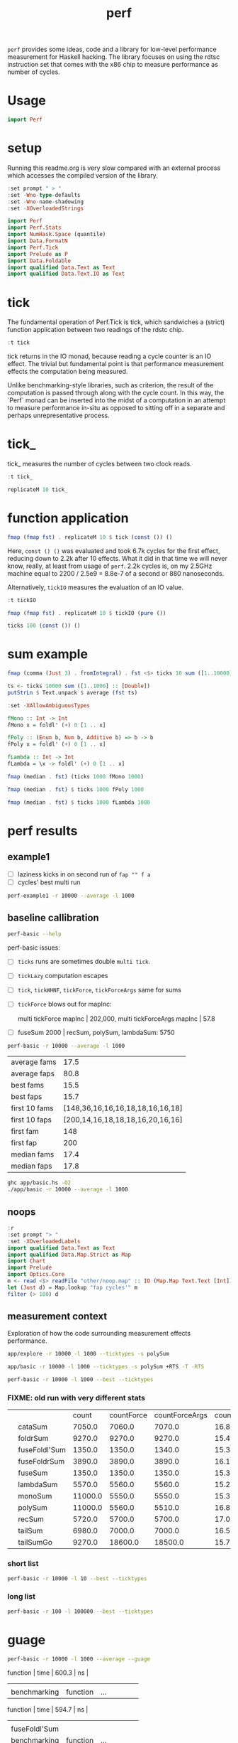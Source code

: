 #+TITLE: perf

~perf~ provides some ideas, code and a library for low-level performance measurement for Haskell hacking. The library focuses on using the rdtsc instruction set that comes with the x86 chip to measure performance as number of cycles.

* Usage


#+begin_src haskell
import Perf
#+end_src

* setup

Running this readme.org is very slow compared with an external process which accesses the compiled version of the library.

#+begin_src haskell :results output
:set prompt " > "
:set -Wno-type-defaults
:set -Wno-name-shadowing
:set -XOverloadedStrings
#+end_src

#+RESULTS:

#+begin_src haskell :results output
import Perf
import Perf.Stats
import NumHask.Space (quantile)
import Data.FormatN
import Perf.Tick
import Prelude as P
import Data.Foldable
import qualified Data.Text as Text
import qualified Data.Text.IO as Text
#+end_src

#+RESULTS:

* tick

The fundamental operation of Perf.Tick is tick, which sandwiches a (strict) function application between two readings of the rdstc chip.

#+begin_src haskell
:t tick
#+end_src

#+RESULTS:
: tick :: (a -> b) -> a -> IO (Word64, b)

tick returns in the IO monad, because reading a cycle counter is an IO effect. The trivial but fundamental point is that performance measurement effects the computation being measured.

Unlike benchmarking-style libraries, such as criterion, the result of the computation is passed through along with the cycle count. In this way, the `Perf` monad can be inserted into the midst of a computation in an attempt to measure performance in-situ as opposed to sitting off in a separate and perhaps unrepresentative process.

* tick_

tick_ measures the number of cycles between two clock reads.

#+begin_src haskell
:t tick_
#+end_src

#+RESULTS:
: tick_ :: IO Word64

#+begin_src haskell
replicateM 10 tick_
#+end_src

#+RESULTS:
| 8530 | 910 | 730 | 668 | 642 | 648 | 644 | 642 | 646 | 640 |

* function application

#+begin_src haskell
fmap (fmap fst) . replicateM 10 $ tick (const ()) ()
#+end_src

#+RESULTS:
| 8610 | 3654 | 2900 | 2932 | 2672 | 2708 | 2684 | 2664 | 2582 | 2652 |

Here, ~const () ()~ was evaluated and took 6.7k cycles for the first effect, reducing down to 2.2k after 10 effects. What it did in that time we will never know, really, at least from usage of ~perf~. 2.2k cycles is, on my 2.5GHz machine equal to 2200 / 2.5e9 = 8.8e-7 of a second or 880 nanoseconds.

Alternatively, ~tickIO~ measures the evaluation of an IO value.

#+begin_src haskell
:t tickIO
#+end_src

#+RESULTS:
: tickIO :: IO a -> IO (Word64, a)

#+begin_src haskell
fmap (fmap fst) . replicateM 10 $ tickIO (pure ())
#+end_src

#+RESULTS:
| 5840 | 2602 | 1910 | 1698 | 1668 | 1660 | 1672 | 1676 | 1680 | 1662 |

#+begin_src haskell
ticks 100 (const ()) ()
#+end_src

#+RESULTS:
| 8226 | 3298 | 3254 | 2686 | 2694 | 2724 | 2868 | 2732 | 2644 | 2678 | 2680 | 2896 | 2734 | 2606 | 2608 | 2598 | 2606 | 2738 | 2742 | 2610 | 2554 | 2532 | 2576 | 2592 | 2600 | 2562 | 2786 | 2592 | 2646 | 2624 | 2666 | 2640 | 2640 | 2602 | 2672 | 2560 | 3478 | 2556 | 2552 | 2572 | 2622 | 2492 | 2572 | 2706 | 2544 | 2604 | 2748 | 2570 | 2596 | 3078 | 2666 | 2592 | 2612 | 2648 | 2594 | 2564 | 2716 | 2564 | 2594 | 2596 | 2554 | 2766 | 2552 | 3026 | 2602 | 2860 | 2632 | 2614 | 2620 | 2586 | 3014 | 2626 | 2626 | 2614 | 2830 | 2624 | 2616 | 2648 | 2610 | 2626 | 2610 | 2590 | 2930 | 2622 | 2732 | 2698 | 3004 | 2664 | 2948 | 2630 | 2588 | 2766 | 2726 | 2600 | 2634 | 2792 | 2704 | 2774 | 2638 | 2634 |

* sum example

#+begin_src haskell
fmap (comma (Just 3) . fromIntegral) . fst <$> ticks 10 sum ([1..10000] :: [Double])
#+end_src

#+RESULTS:
| 3,680,000 | 5,020,000 | 726,000 | 693,000 | 2,880,000 | 746,000 | 671,000 | 1,730,000 | 626,000 | 618,000 |


#+begin_src haskell
ts <- ticks 10000 sum ([1..1000] :: [Double])
putStrLn $ Text.unpack $ average (fst ts)
#+end_src

#+RESULTS:
: 58,800

#+begin_src haskell
:set -XAllowAmbiguousTypes

fMono :: Int -> Int
fMono x = foldl' (+) 0 [1 .. x]

fPoly :: (Enum b, Num b, Additive b) => b -> b
fPoly x = foldl' (+) 0 [1 .. x]

fLambda :: Int -> Int
fLambda = \x -> foldl' (+) 0 [1 .. x]
#+end_src

#+begin_src haskell
fmap (median . fst) (ticks 1000 fMono 1000)
#+end_src

#+RESULTS:
: 63,400

#+begin_src haskell
fmap (median . fst) $ ticks 1000 fPoly 1000
#+end_src

#+RESULTS:
: 63,000

#+begin_src haskell
fmap (median . fst) $ ticks 1000 fLambda 1000
#+end_src

#+RESULTS:
: 63,400

* perf results
:PROPERTIES:
:EXPORT_FILE_NAME: perf-results
:export_date: 2022-2-13
:END:

** example1

- [ ] laziness kicks in on second run of ~fap "" f a~
- [ ] cycles' best multi run

#+begin_src sh :results output
perf-example1 -r 10000 --average -l 1000
#+end_src

#+RESULTS:
: example1
: sum of one to 7132 is: 25436278
: (25436278,fromList [("",Sum {getSum = 273196}),("file read",Sum {getSum = 375068}),("length",Sum {getSum = 18702}),("print result",Sum {getSum = 27104})])
: raw results
: fromList [("PerfT cycle'",18.0),("PerfT cycles'",5925.9436),("PerfT mtick",27764.0),("PerfT mtick 0",16.0),("PerfT mtick 1",14.0),("PerfT mtick 2",16.0),("PerfT mtick 3",16.0),("PerfT mtick 4",18.0),("PerfT mticks",7282.1758),("raw multi tick",8568.6478),("raw ticks",8803.8314)]
: regressions:
: ["PerfT mtick","PerfT mticks","raw multi tick","raw ticks"]


** baseline callibration

#+begin_src sh :results output
perf-basic --help
#+end_src

#+RESULTS:
#+begin_example
basic perf callibration

Usage: perf-basic (-r|--runs ARG) (-l|--length ARG)
                  [--best | --median | --average | --averagesecs]

  perf benchmarking

Available options:
  -r,--runs ARG            number of runs to perform
  -l,--length ARG          length of list
  --best                   report upper decile
  --median                 report median
  --average                report average
  --averagesecs            report average in seconds
  -h,--help                Show this help text
#+end_example

perf-basic issues:

- [ ] ~ticks~ runs are sometimes double ~multi tick~.
- [ ] ~tickLazy~ computation escapes
- [ ] ~tick~, ~tickWHNF~, ~tickForce~, ~tickForceArgs~ same for sums
- [ ] ~tickForce~ blows out for mapInc:

  multi tickForce mapInc | 202,000, multi tickForceArgs mapInc | 57.8
- [ ] fuseSum 2000 | recSum, polySum, lambdaSum: 5750



#+begin_src sh :results drawer :exports both
perf-basic -r 10000 --average -l 1000
#+end_src

#+RESULTS:
:results:
| average fams  |                             17.5 |
| average faps  |                             80.8 |
| best fams     |                             15.5 |
| best faps     |                             15.7 |
| first 10 fams | [148,36,16,16,16,18,18,16,16,18] |
| first 10 faps | [200,14,16,18,18,18,16,20,16,16] |
| first fam     |                              148 |
| first fap     |                              200 |
| median fams   |                             17.4 |
| median faps   |                             17.8 |
:end:


#+begin_src sh :results output
ghc app/basic.hs -O2
./app/basic -r 10000 --average -l 1000
#+end_src

** noops

#+begin_src haskell
:r
:set prompt "> "
:set -XOverloadedLabels
import qualified Data.Text as Text
import qualified Data.Map.Strict as Map
import Chart
import Prelude
import Optics.Core
m <- read <$> readFile "other/noop.map" :: IO (Map.Map Text.Text [Int])
let (Just d) = Map.lookup "fap cycles'" m
filter (> 100) d
#+end_src

#+RESULTS:
| 4788 | 220 | 304 | 142 | 112 | 102 | 124 | 882950 |


#+begin_src haskell :file other/noop.svg :results output graphics file :exports results
writeChartSvg "other/noop.svg" $ mempty & #hudOptions .~ colourHudOptions (rgb light) defaultHudOptions & #charts .~ unnamed [(RectChart (defaultRectStyle & #borderSize .~ 0 & #color .~ Colour 1 1 1 1) (zipWith (\y x -> Rect x (x+1) 0 y) (fromIntegral <$> filter (<= 100) d) [0..]))]
#+end_src

#+RESULTS:
[[file:other/noop.svg]]

** measurement context

Exploration of how the code surrounding measurement effects performance.

#+begin_src sh
app/explore -r 10000 -l 1000 --ticktypes -s polySum
#+end_src

#+RESULTS:
|   |               |   count | countForce | countForceArgs | countLazy | countWHNF |  cycles |
|   | cataSum       | 19000.0 |    18700.0 |        35000.0 |      17.9 |   18300.0 | 32700.0 |
|   | foldrSum      | 20200.0 |    21300.0 |        20500.0 |      18.1 |   20300.0 | 20300.0 |
|   | fuseFoldl'Sum |  2030.0 |     2240.0 |         2250.0 |      17.7 |    1980.0 |  2250.0 |
|   | fuseFoldrSum  | 13500.0 |    13400.0 |        13300.0 |      18.3 |   15400.0 | 13300.0 |
|   | fuseSum       |  2010.0 |     1990.0 |         2240.0 |      18.5 |    2160.0 |  2360.0 |
|   | lambdaSum     |  6460.0 |     5700.0 |         5660.0 |      18.1 |    5940.0 |  5990.0 |
|   | monoSum       | 11800.0 |     5920.0 |         6000.0 |      17.8 |    5840.0 |  5670.0 |
|   | polySum       | 11300.0 |     6060.0 |         5770.0 |      18.8 |    7470.0 |  5700.0 |
|   | recSum        |  9320.0 |     5810.0 |         6080.0 |      17.9 |    5880.0 |  6160.0 |
|   | tailSum       | 18700.0 |    18400.0 |        18400.0 |      18.2 |   18300.0 | 18500.0 |
|   | tailSumGo     | 21000.0 |    31500.0 |        31200.0 |      17.6 |   40600.0 | 34500.0 |

#+begin_src sh
app/basic -r 10000 -l 1000 --ticktypes -s polySum +RTS -T -RTS
#+end_src

#+RESULTS:
|   |               |   count | countForce | countForceArgs | countLazy | countWHNF |  cycles |
|   | cataSum       | 19000.0 |    18400.0 |        35600.0 |      18.1 |   18400.0 | 30100.0 |
|   | foldrSum      | 20500.0 |    20500.0 |        20400.0 |      18.1 |   20600.0 | 20400.0 |
|   | fuseFoldl'Sum |  1970.0 |     2350.0 |         2260.0 |      17.7 |    1970.0 |  2220.0 |
|   | fuseFoldrSum  | 13500.0 |    13500.0 |        13400.0 |      17.9 |   16200.0 | 13600.0 |
|   | fuseSum       |  1970.0 |     2090.0 |         2290.0 |      18.2 |    2420.0 |  2310.0 |
|   | lambdaSum     |  6390.0 |     5640.0 |         5610.0 |      17.6 |    6060.0 |  5930.0 |
|   | monoSum       | 11100.0 |     6010.0 |         5990.0 |      17.4 |    5620.0 |  5790.0 |
|   | polySum       | 11300.0 |     6070.0 |         5640.0 |      17.7 |    7010.0 |  5670.0 |
|   | recSum        |  9380.0 |     5770.0 |         6050.0 |      18.1 |    5790.0 |  6040.0 |
|   | tailSum       | 18700.0 |    18500.0 |        18600.0 |      17.8 |   18400.0 | 19100.0 |
|   | tailSumGo     | 20900.0 |    31000.0 |        30500.0 |      17.5 |   38900.0 | 34300.0 |

#+begin_src sh
perf-basic -r 10000 -l 1000 --best --ticktypes
#+end_src

*** FIXME: old run with very different stats

|   |               |   count | countForce | countForceArgs | countLazy | countWHNF |  cycles |
|   | cataSum       |  7050.0 |     7060.0 |         7070.0 |      16.8 |    7080.0 | 17000.0 |
|   | foldrSum      |  9270.0 |     9270.0 |         9270.0 |      15.4 |    9300.0 |  9260.0 |
|   | fuseFoldl'Sum |  1350.0 |     1350.0 |         1340.0 |      15.3 |    1350.0 |  1350.0 |
|   | fuseFoldrSum  |  3890.0 |     3890.0 |         3890.0 |      16.1 |    3900.0 |  3890.0 |
|   | fuseSum       |  1350.0 |     1350.0 |         1350.0 |      15.3 |    1350.0 |  1350.0 |
|   | lambdaSum     |  5570.0 |     5560.0 |         5560.0 |      15.2 |    5560.0 |  5560.0 |
|   | monoSum       | 11000.0 |     5550.0 |         5550.0 |      15.3 |    5550.0 |  5550.0 |
|   | polySum       | 11000.0 |     5560.0 |         5510.0 |      16.8 |    5510.0 |  5520.0 |
|   | recSum        |  5720.0 |     5700.0 |         5700.0 |      17.0 |    5720.0 |  5700.0 |
|   | tailSum       |  6980.0 |     7000.0 |         7000.0 |      16.5 |    7000.0 |  6990.0 |
|   | tailSumGo     |  9270.0 |    18600.0 |        18500.0 |      15.7 |   20800.0 | 20700.0 |


*** short list
#+begin_src sh
perf-basic -r 10000 -l 10 --best --ticktypes
#+end_src

#+RESULTS:
|   |               | count | countForce | countForceArgs | countLazy | countWHNF | cycles |
|   | cataSum       | 104.0 |       90.4 |           93.4 |      15.5 |      93.0 |   91.1 |
|   | foldrSum      |  99.6 |      100.0 |          100.0 |      16.0 |     101.0 |   98.8 |
|   | fuseFoldl'Sum |  28.8 |       31.1 |           30.9 |      15.6 |      31.5 |   27.9 |
|   | fuseFoldrSum  |  53.7 |       56.0 |           56.3 |      15.1 |      55.8 |   53.5 |
|   | fuseSum       |  33.5 |       31.3 |           30.6 |      15.6 |      31.2 |   28.3 |
|   | lambdaSum     |  78.1 |       63.6 |           63.6 |      15.0 |      65.3 |   64.2 |
|   | monoSum       |  63.1 |       63.6 |           63.6 |      16.0 |      65.3 |   63.3 |
|   | polySum       |  80.1 |       77.2 |           77.2 |      15.3 |      80.8 |   77.7 |
|   | recSum        |  89.9 |       77.1 |           76.4 |      15.7 |      77.2 |   75.0 |
|   | tailSum       | 104.0 |       90.0 |           90.1 |      15.2 |      91.7 |   91.2 |
|   | tailSumGo     |  99.2 |      101.0 |          101.0 |      16.0 |     101.0 |   99.3 |

*** long list
#+begin_src sh
perf-basic -r 100 -l 100000 --best --ticktypes
#+end_src

#+RESULTS:
|   |               |     count | countForce | countForceArgs | countLazy | countWHNF |    cycles |
|   | cataSum       | 2360000.0 |  4320000.0 |      2260000.0 |      15.9 | 4680000.0 | 2300000.0 |
|   | foldrSum      | 2760000.0 |  2760000.0 |      2770000.0 |      16.6 | 2790000.0 | 2760000.0 |
|   | fuseFoldl'Sum |  139000.0 |   128000.0 |       128000.0 |      16.2 |  128000.0 |  132000.0 |
|   | fuseFoldrSum  | 1650000.0 |  1640000.0 |      1660000.0 |      16.1 | 1640000.0 | 1670000.0 |
|   | fuseSum       |  128000.0 |   128000.0 |       132000.0 |      15.5 |  132000.0 |  128000.0 |
|   | lambdaSum     | 1280000.0 |  1260000.0 |      1260000.0 |      15.8 | 1270000.0 | 1260000.0 |
|   | monoSum       |  828000.0 |   723000.0 |       720000.0 |      15.0 |  826000.0 |  722000.0 |
|   | polySum       |  731000.0 |   728000.0 |       728000.0 |      15.8 |  731000.0 |  724000.0 |
|   | recSum        | 1400000.0 |  1370000.0 |      1360000.0 |      15.2 | 1380000.0 | 1370000.0 |
|   | tailSum       | 2430000.0 |  2320000.0 |      2300000.0 |      15.9 | 2420000.0 | 2260000.0 |
|   | tailSumGo     | 3150000.0 |  2770000.0 |      2790000.0 |      16.9 | 2750000.0 | 2750000.0 |

* guage

#+begin_src sh
perf-basic -r 10000 -l 1000 --average --guage
#+end_src

#+RESULTS:
| fuseSum       |          |     |                 |      |       |    |
| benchmarking  | function | ... | function | time | 600.3 | ns |
|               |          |     |                 |      |       |    |
| benchmarking  | function | ... | function | time | 594.7 | ns |
|               |          |     |                 |      |       |    |
| fuseFoldl'Sum |          |     |                 |      |       |    |
| benchmarking  | function | ... | function | time | 601.0 | ns |
|               |          |     |                 |      |       |    |
| benchmarking  | function | ... | function | time | 595.6 | ns |
|               |          |     |                 |      |       |    |
| fuseFoldrSum  |          |     |                 |      |       |    |
| benchmarking  | function | ... | function | time | 1.731 | μs |
|               |          |     |                 |      |       |    |
| benchmarking  | function | ... | function | time | 1.699 | μs |
|               |          |     |                 |      |       |    |
| tailSum       |          |     |                 |      |       |    |
| benchmarking  | function | ... | function | time | 3.123 | μs |
|               |          |     |                 |      |       |    |
| benchmarking  | function | ... | function | time | 3.119 | μs |
|               |          |     |                 |      |       |    |
| tailSumGo     |          |     |                 |      |       |    |
| benchmarking  | function | ... | function | time | 4.221 | μs |
|               |          |     |                 |      |       |    |
| benchmarking  | function | ... | function | time | 4.251 | μs |
|               |          |     |                 |      |       |    |
| foldrSum      |          |     |                 |      |       |    |
| benchmarking  | function | ... | function | time | 4.281 | μs |
|               |          |     |                 |      |       |    |
| benchmarking  | function | ... | function | time | 4.209 | μs |
|               |          |     |                 |      |       |    |
| recSum        |          |     |                 |      |       |    |
| benchmarking  | function | ... | function | time | 2.531 | μs |
|               |          |     |                 |      |       |    |
| benchmarking  | function | ... | function | time | 2.536 | μs |
|               |          |     |                 |      |       |    |
| cataSum       |          |     |                 |      |       |    |
| benchmarking  | function | ... | function | time | 3.116 | μs |
|               |          |     |                 |      |       |    |
| benchmarking  | function | ... | function | time | 3.113 | μs |
|               |          |     |                 |      |       |    |
| monoSum       |          |     |                 |      |       |    |
| benchmarking  | function | ... | function | time | 2.476 | μs |
|               |          |     |                 |      |       |    |
| benchmarking  | function | ... | function | time | 2.464 | μs |
|               |          |     |                 |      |       |    |
| polySum       |          |     |                 |      |       |    |
| benchmarking  | function | ... | function | time | 2.485 | μs |
|               |          |     |                 |      |       |    |
| benchmarking  | function | ... | function | time | 2.471 | μs |
|               |          |     |                 |      |       |    |
| lambdaSum     |          |     |                 |      |       |    |
| benchmarking  | function | ... | function | time | 2.476 | μs |
|               |          |     |                 |      |       |    |
| benchmarking  | function | ... | function | time | 2.456 | μs |
|               |          |     |                 |      |       |    |
| noop          |          |     |                 |      |       |    |
| benchmarking  | function | ... | function | time | 5.542 | ns |
|               |          |     |                 |      |       |    |
| benchmarking  | function | ... | function | time | 5.527 | ns |
|               |          |     |                 |      |       |    |

| fuseSum       | 616.6 ns |      |
| fuseFoldl'Sum | 617.1 ns |      |
| fuseFoldrSum  | 1.768 μs | 4596 |
| tailSum       | 3.165 μs |      |
| tailSumGo     | 4.205 μs |      |
| foldrSum      | 4.194 μs |      |
| recSum        | 2.551 μs |      |
| cataSum       | 3.120 μs |      |
| monoSum       | 2.517 μs | 6544 |
| polySum       | 2.477 μs |      |
| lambdaSum     | 2.467 μs |      |


* ghc stats

- allocated_bytes
- gcs
- gcdetails_live_bytes
- max_live_bytes
- max_mem_in_use_bytes

#+begin_src sh
app/basic -r 100 -l 100 --spacetime +RTS -T -RTS
#+end_src

** spacetime

#+begin_src sh
app/basic -r 10 -l 1 --spacetime -s polySum +RTS -T -RTS
#+end_src

#+RESULTS:
|   |   cycles | allocated | gcollects | maxLiveBytes | gcLiveBytes |    MaxMem | allocated | gcollects | maxLiveBytes | gcLiveBytes |    MaxMem |
|   |      --- |           |           |              |             |           |           |           |              |             |           |
|   | 380000.0 |  579000.0 |        91 |     246000.0 |    246000.0 | 2100000.0 |  579000.0 |        91 |     246000.0 |    246000.0 | 2100000.0 |
|   | 378000.0 |  581000.0 |        92 |     248000.0 |    248000.0 | 2100000.0 |  581000.0 |        92 |     248000.0 |    248000.0 | 2100000.0 |
|   | 480000.0 |  584000.0 |        93 |     250000.0 |    250000.0 | 2100000.0 |  584000.0 |        93 |     250000.0 |    250000.0 | 2100000.0 |
|   | 398000.0 |  587000.0 |        94 |     253000.0 |    253000.0 | 2100000.0 |  587000.0 |        94 |     253000.0 |    253000.0 | 2100000.0 |
|   | 384000.0 |  589000.0 |        95 |     255000.0 |    255000.0 | 2100000.0 |  589000.0 |        95 |     255000.0 |    255000.0 | 2100000.0 |
|   | 391000.0 |  596000.0 |        96 |     257000.0 |    257000.0 | 2100000.0 |  596000.0 |        96 |     257000.0 |    257000.0 | 2100000.0 |
|   | 391000.0 |  599000.0 |        97 |     259000.0 |    259000.0 | 2100000.0 |  599000.0 |        97 |     259000.0 |    259000.0 | 2100000.0 |
|   | 395000.0 |  601000.0 |        98 |     262000.0 |    262000.0 | 2100000.0 |  601000.0 |        98 |     262000.0 |    262000.0 | 2100000.0 |
|   | 393000.0 |  604000.0 |        99 |     264000.0 |    264000.0 | 2100000.0 |  604000.0 |        99 |     264000.0 |    264000.0 | 2100000.0 |
|   | 396000.0 |  610000.0 |       100 |     266000.0 |    266000.0 | 2100000.0 |  610000.0 |       100 |     266000.0 |    266000.0 | 2100000.0 |

#+begin_src haskell
:load app/basic.hs
 m <- read <$> readFile "other/spacetime.stats" :: IO (Map.Map Text [(Word64,(SpaceStats,SpaceStats))])
 Map.size m
#+end_src

#+RESULTS:
: > 11

#+begin_src haskell
Text.putStrLn $ "|" <> "cycles" <> prettyOrgHeaderSpace <> prettyOrgHeaderSpace
#+end_src

#+RESULTS:
: |cycles|allocated|gcollects|maxLiveBytes|gcLiveBytes|MaxMem||allocated|gcollects|maxLiveBytes|gcLiveBytes|MaxMem|

#+begin_src haskell
mapM_ Text.putStrLn $ (\(c,(s,s')) -> "|" <> expt (Just 3) (fromIntegral c) <> prettyOrgSpace s <> prettyOrgSpace s') <$> m Map.! "polySum"
#+end_src

* Resources

[[https://en.wikipedia.org/wiki/Time_Stamp_Counter][rdtsc]]


* ToDo zipping

#+begin_src haskell
-- * zipping
-- from https://doisinkidney.com/posts/2019-05-08-list-manipulation-tricks.html

-- what is the name of this type of recursion?
zipRec :: [a] -> [b] -> [(a,b)]
zipRec [] _ = []
zipRec _ [] = []
zipRec (x:xs) (y:ys) = (x,y) : zipRec xs ys

-- step 1: write as a case statement on the first argument

zipCase :: [a] -> [b] -> [(a,b)]
zipCase xs = case xs of
  [] -> const []
  (x:xs') -> \case
    [] -> []
    (y:ys) -> (x,y):zipCase xs' ys

-- step 2: rewrite the case statements as auxillary functions
zipAux :: [a] -> [b] -> [(a,b)]
zipAux xs = case xs of
  [] -> b
  (x:xs') -> f x xs'
  where
    b _ = []
    f x xs' = \case
      [] -> []
      (y:ys) -> (x,y):zipAux xs' ys

-- step 3: refactor the recursive call to the first case expression
zipRef :: [a] -> [b] -> [(a,b)]
zipRef xs = case xs of
  [] -> b
  (x:xs') -> f x (zipRef xs')
  where
    b _ = []
    f x xs' = \case
      [] -> []
      (y:ys) -> (x,y): xs' ys

-- step 4 pass the auxillary functions to foldr
-- zipR :: [a] -> [b] -> [(a,b)]
zipR :: [a] -> [b] -> [(a, b)]
zipR = foldr f b
  where
    b _ = []
    f x xs = \case
      [] -> []
      (y:ys) -> (x,y): xs ys

zipR' :: [a] -> [b] -> [(a, b)]
zipR' = foldr f (const [])
  where
    f x xs ys = case ys of
      [] -> []
      (y:ys') -> (x,y): xs ys'

-- from https://doisinkidney.com/posts/2020-08-22-some-more-list-algorithms.html
newtype Zip a b =
  Zip { runZip :: a -> (Zip a b -> b) -> b }

zipZ :: [a] -> [b] -> [(a,b)]
zipZ xs ys = foldr xf (const []) xs (Zip (foldr yf yb ys))
  where
    xf x xk yk = runZip yk x xk

    yf y yk x xk = (x,y) : xk (Zip yk)
    yb _ _ = []

newtype a -&> b = Hyp { invoke :: (b -&> a) -> b }

{-
FIXME:

zipHyp :: forall a b. [a] -> [b] -> [(a,b)]
zipHyp xs ys = invoke xz yz
  where
    xz :: (a -> [(a,b)]) -&> [(a,b)]
    xz = foldr f b xs
      where
        f x xk = Hyp (\yk -> invoke yk xk x)
        b = Hyp (\_ -> [])

    yz :: [(a,b)] -&> (a -> [(a,b)])
    yz = foldr f b ys
      where
        f y yk = Hyp (\xk x -> (x,y) : invoke xk yk)
        b = Hyp (\_ _ -> [])

-}

-- a -&> a ~ Fix (Cont a)
newtype HypP p a b = HypP { invokeP :: p (HypP p b a) b }
newtype HypM m a b = HypM { invokeM :: m ((HypM m a b -> a) -> b) }
#+end_src
